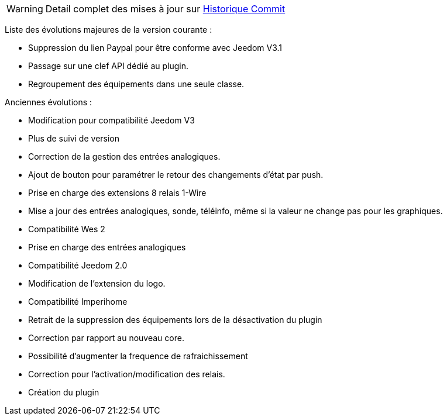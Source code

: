 WARNING: Detail complet des mises à jour sur https://github.com/guenneguezt/plugin-wes/commits/master[Historique Commit]

Liste des évolutions majeures de la version courante :

- Suppression du lien Paypal pour être conforme avec Jeedom V3.1
- Passage sur une clef API dédié au plugin.
- Regroupement des équipements dans une seule classe.

Anciennes évolutions :

- Modification pour compatibilité Jeedom V3
- Plus de suivi de version
- Correction de la gestion des entrées analogiques.
- Ajout de bouton pour paramétrer le retour des changements d'état par push.
- Prise en charge des extensions 8 relais 1-Wire
- Mise a jour des entrées analogiques, sonde, téléinfo, même si la valeur ne change pas pour les graphiques.
- Compatibilité Wes 2
- Prise en charge des entrées analogiques
- Compatibilité Jeedom 2.0
- Modification de l'extension du logo.
- Compatibilité Imperihome
- Retrait de la suppression des équipements lors de la désactivation du plugin
- Correction par rapport au nouveau core.
- Possibilité d'augmenter la frequence de rafraichissement
- Correction pour l'activation/modification des relais.
- Création du plugin
